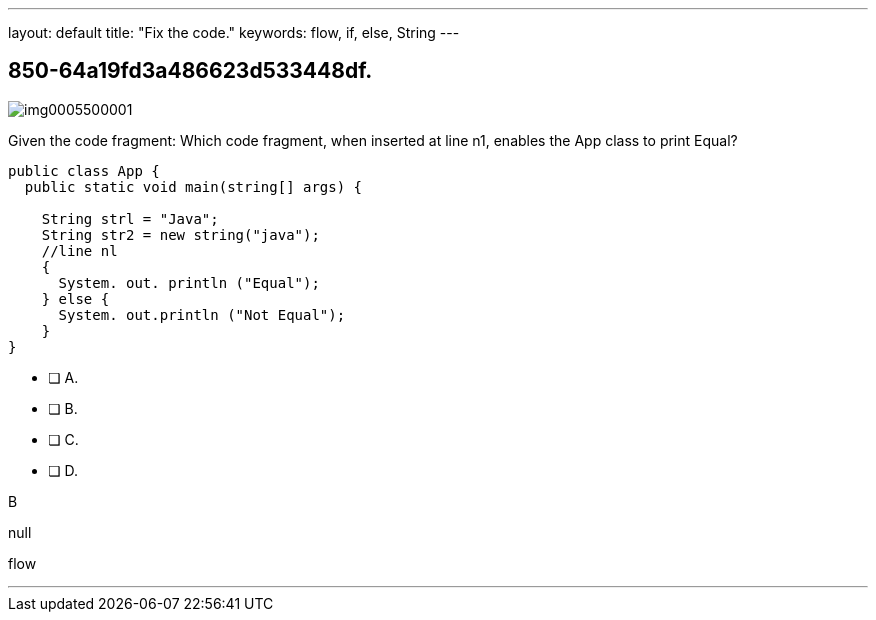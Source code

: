 ---
layout: default 
title: "Fix the code."
keywords: flow, if, else, String
---


[.question]
== 850-64a19fd3a486623d533448df.



[.image]
--

image::https://eaeastus2.blob.core.windows.net/optimizedimages/static/images/Java-SE-8-Programmer/question/img0005500001.png[]

--


****

[.query]
--
Given the code fragment:
Which code fragment, when inserted at line n1, enables the App class to print Equal?


[source,java]
----
public class App {
  public static void main(string[] args) {

    String strl = "Java";
    String str2 = new string("java");
    //line nl
    {
      System. out. println ("Equal");
    } else {
      System. out.println ("Not Equal");
    }
}
----


--

[.list]
--
* [ ] A. 
* [ ] B. 
* [ ] C. 
* [ ] D. 

--
****

[.answer]
B

[.explanation]
--
null
--

[.ka]
flow

'''


